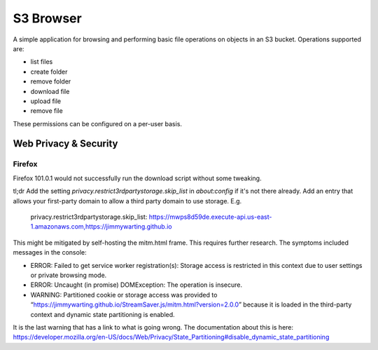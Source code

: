 
S3 Browser
==========

A simple application for browsing and performing basic file operations on
objects in an S3 bucket.  Operations supported are:

* list files
* create folder
* remove folder
* download file
* upload file
* remove file

These permissions can be configured on a per-user basis.


Web Privacy & Security
----------------------

Firefox
"""""""

Firefox 101.0.1 would not successfully run the download script without some
tweaking.

tl;dr
Add the setting `privacy.restrict3rdpartystorage.skip_list` in `about:config` if it's not there already.  Add an entry that allows your first-party domain to allow a third party domain to use storage.  E.g.

    privacy.restrict3rdpartystorage.skip_list:  https://mwps8d59de.execute-api.us-east-1.amazonaws.com,https://jimmywarting.github.io

This might be mitigated by self-hosting the mitm.html frame.  This requires
further research.  The symptoms included messages in the console:

* ERROR:   Failed to get service worker registration(s): Storage access is
  restricted in this context due to user settings or private browsing mode.
* ERROR:   Uncaught (in promise) DOMException: The operation is insecure.
* WARNING: Partitioned cookie or storage access was provided to
  “https://jimmywarting.github.io/StreamSaver.js/mitm.html?version=2.0.0”
  because it is loaded in the third-party context and dynamic state
  partitioning is enabled.

It is the last warning that has a link to what is going wrong.  The
documentation about this is here:
https://developer.mozilla.org/en-US/docs/Web/Privacy/State_Partitioning#disable_dynamic_state_partitioning
